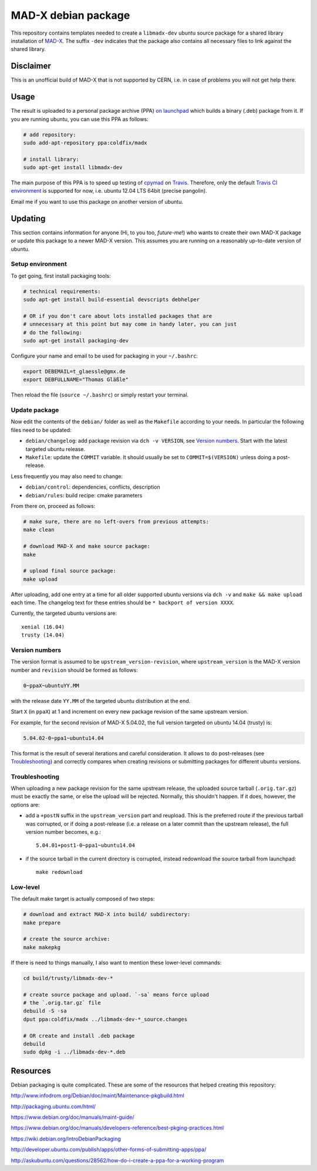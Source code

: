 MAD-X debian package
--------------------

This repository contains templates needed to create a ``libmadx-dev``
ubuntu source package for a shared library installation of MAD-X_. The
suffix ``-dev`` indicates that the package also contains all necessary
files to link against the shared library.

.. _MAD-X: http://cern.ch/mad


Disclaimer
==========

This is an unofficial build of MAD-X that is not supported by CERN, i.e. in
case of problems you will not get help there.


Usage
=====

The result is uploaded to a personal package archive (PPA) `on launchpad`_
which builds a binary (.deb) package from it. If you are running ubuntu,
you can use this PPA as follows:

.. code-block:: bash

    # add repository:
    sudo add-apt-repository ppa:coldfix/madx

    # install library:
    sudo apt-get install libmadx-dev

The main purpose of this PPA is to speed up testing of cpymad_ on Travis_.
Therefore, only the default `Travis CI environment`_ is supported for now,
i.e. ubuntu 12.04 LTS 64bit (precise pangolin).

Email me if you want to use this package on another version of ubuntu.

.. _on launchpad: https://launchpad.net/~coldfix/+archive/ubuntu/madx/
.. _cpymad: https://github.com/hibtc/cpymad
.. _Travis: https://travis-ci.org/hibtc/cpymad
.. _Travis CI environment: http://docs.travis-ci.com/user/ci-environment/#CI-environment-OS


Updating
========

This section contains information for anyone (Hi, to you too, *future-me*!)
who wants to create their own MAD-X package or update this package to a
newer MAD-X version. This assumes you are running on a reasonably
up-to-date version of ubuntu.


Setup environment
~~~~~~~~~~~~~~~~~

To get going, first install packaging tools:

.. code-block:: bash

    # technical requirements:
    sudo apt-get install build-essential devscripts debhelper

    # OR if you don't care about lots installed packages that are
    # unnecessary at this point but may come in handy later, you can just
    # do the following:
    sudo apt-get install packaging-dev

Configure your name and email to be used for packaging in your ``~/.bashrc``:

.. code-block:: bash

    export DEBEMAIL=t_glaessle@gmx.de
    export DEBFULLNAME="Thomas Gläßle"

Then reload the file (``source ~/.bashrc``) or simply restart your terminal.


Update package
~~~~~~~~~~~~~~

Now edit the contents of the ``debian/`` folder as well as the ``Makefile``
according to your needs. In particular the following files need to be updated:

- ``debian/changelog``: add package revision via ``dch -v VERSION``, see
  `Version numbers`_. Start with the latest targeted ubuntu release.

- ``Makefile``: update the ``COMMIT`` variable. It should usually be set to
  ``COMMIT=$(VERSION)`` unless doing a post-release.

Less frequently you may also need to change:

- ``debian/control``: dependencies, conflicts, description

- ``debian/rules``: build recipe: cmake parameters

From there on, proceed as follows:

.. code-block:: bash

    # make sure, there are no left-overs from previous attempts:
    make clean

    # download MAD-X and make source package:
    make

    # upload final source package:
    make upload

After uploading, add one entry at a time for all older supported ubuntu
versions via ``dch -v`` and ``make && make upload`` each time. The changelog
text for these entries should be ``* backport of version XXXX``.

Currently, the targeted ubuntu versions are::

    xenial (16.04)
    trusty (14.04)


Version numbers
~~~~~~~~~~~~~~~

The version format is assumed to be ``upstream_version-revision``, where
``upstream_version`` is the MAD-X version number and ``revision`` should be
formed as follows:

.. code-block:: none

    0~ppaX~ubuntuYY.MM

with the release date ``YY.MM`` of the targeted ubuntu distribution at the end.

Start ``X`` (in ``ppaX``) at 1 and increment on every new package revision of
the same upstream version.

For example, for the second revision of MAD-X 5.04.02, the full version targeted
on ubuntu 14.04 (trusty) is:

.. code-block:: none

    5.04.02-0~ppa1~ubuntu14.04

This format is the result of several iterations and careful consideration. It
allows to do post-releases (see Troubleshooting_) and correctly compares when
creating revisions or submitting packages for different ubuntu versions.


Troubleshooting
~~~~~~~~~~~~~~~

When uploading a new package revision for the same upstream release, the
uploaded source tarball (``.orig.tar.gz``) must be exactly the same, or
else the upload will be rejected. Normally, this shouldn't happen. If it
does, however, the options are:

- add a ``+postN`` suffix in the ``upstream_version`` part and reupload.
  This is the preferred route if the previous tarball was corrupted, or
  if doing a post-release (i.e. a release on a later commit than the
  upstream release), the full version number becomes, e.g.::

    5.04.01+post1-0~ppa1~ubuntu14.04

- if the source tarball in the current directory is corrupted, instead
  redownload the source tarball from launchpad::

    make redownload


Low-level
~~~~~~~~~

The default make target is actually composed of two steps:

.. code-block:: bash

    # download and extract MAD-X into build/ subdirectory:
    make prepare

    # create the source archive:
    make makepkg

If there is need to things manually, I also want to mention these
lower-level commands:

.. code-block:: bash

    cd build/trusty/libmadx-dev-*

    # create source package and upload. `-sa` means force upload
    # the `.orig.tar.gz` file
    debuild -S -sa
    dput ppa:coldfix/madx ../libmadx-dev-*_source.changes

    # OR create and install .deb package
    debuild
    sudo dpkg -i ../libmadx-dev-*.deb


Resources
=========

Debian packaging is quite complicated. These are some of the resources that
helped creating this repository:

http://www.infodrom.org/Debian/doc/maint/Maintenance-pkgbuild.html

http://packaging.ubuntu.com/html/

https://www.debian.org/doc/manuals/maint-guide/

https://www.debian.org/doc/manuals/developers-reference/best-pkging-practices.html

https://wiki.debian.org/IntroDebianPackaging

http://developer.ubuntu.com/publish/apps/other-forms-of-submitting-apps/ppa/

http://askubuntu.com/questions/28562/how-do-i-create-a-ppa-for-a-working-program
